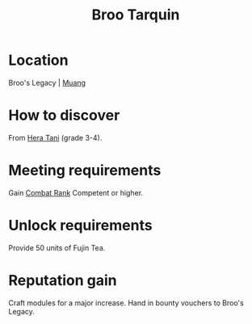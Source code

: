 :PROPERTIES:
:ID:       f7a5d9f8-1d86-4230-ab52-397226590b19
:END:
#+title: Broo Tarquin
#+filetags: :engineer:
* Location
Broo's Legacy | [[id:773cc22e-e884-4ee2-82d4-54d531fc8f23][Muang]]

* How to discover
From [[id:c7c72092-6fb9-4c3e-865b-d16661a11cdb][Hera Tani]] (grade 3-4).
* Meeting requirements
Gain [[id:4e05812c-0aba-4886-9f9f-969fbfb4446f][Combat Rank]] Competent or higher.
* Unlock requirements
Provide 50 units of Fujin Tea.
* Reputation gain
Craft modules for a major increase.
Hand in bounty vouchers to Broo's Legacy.
